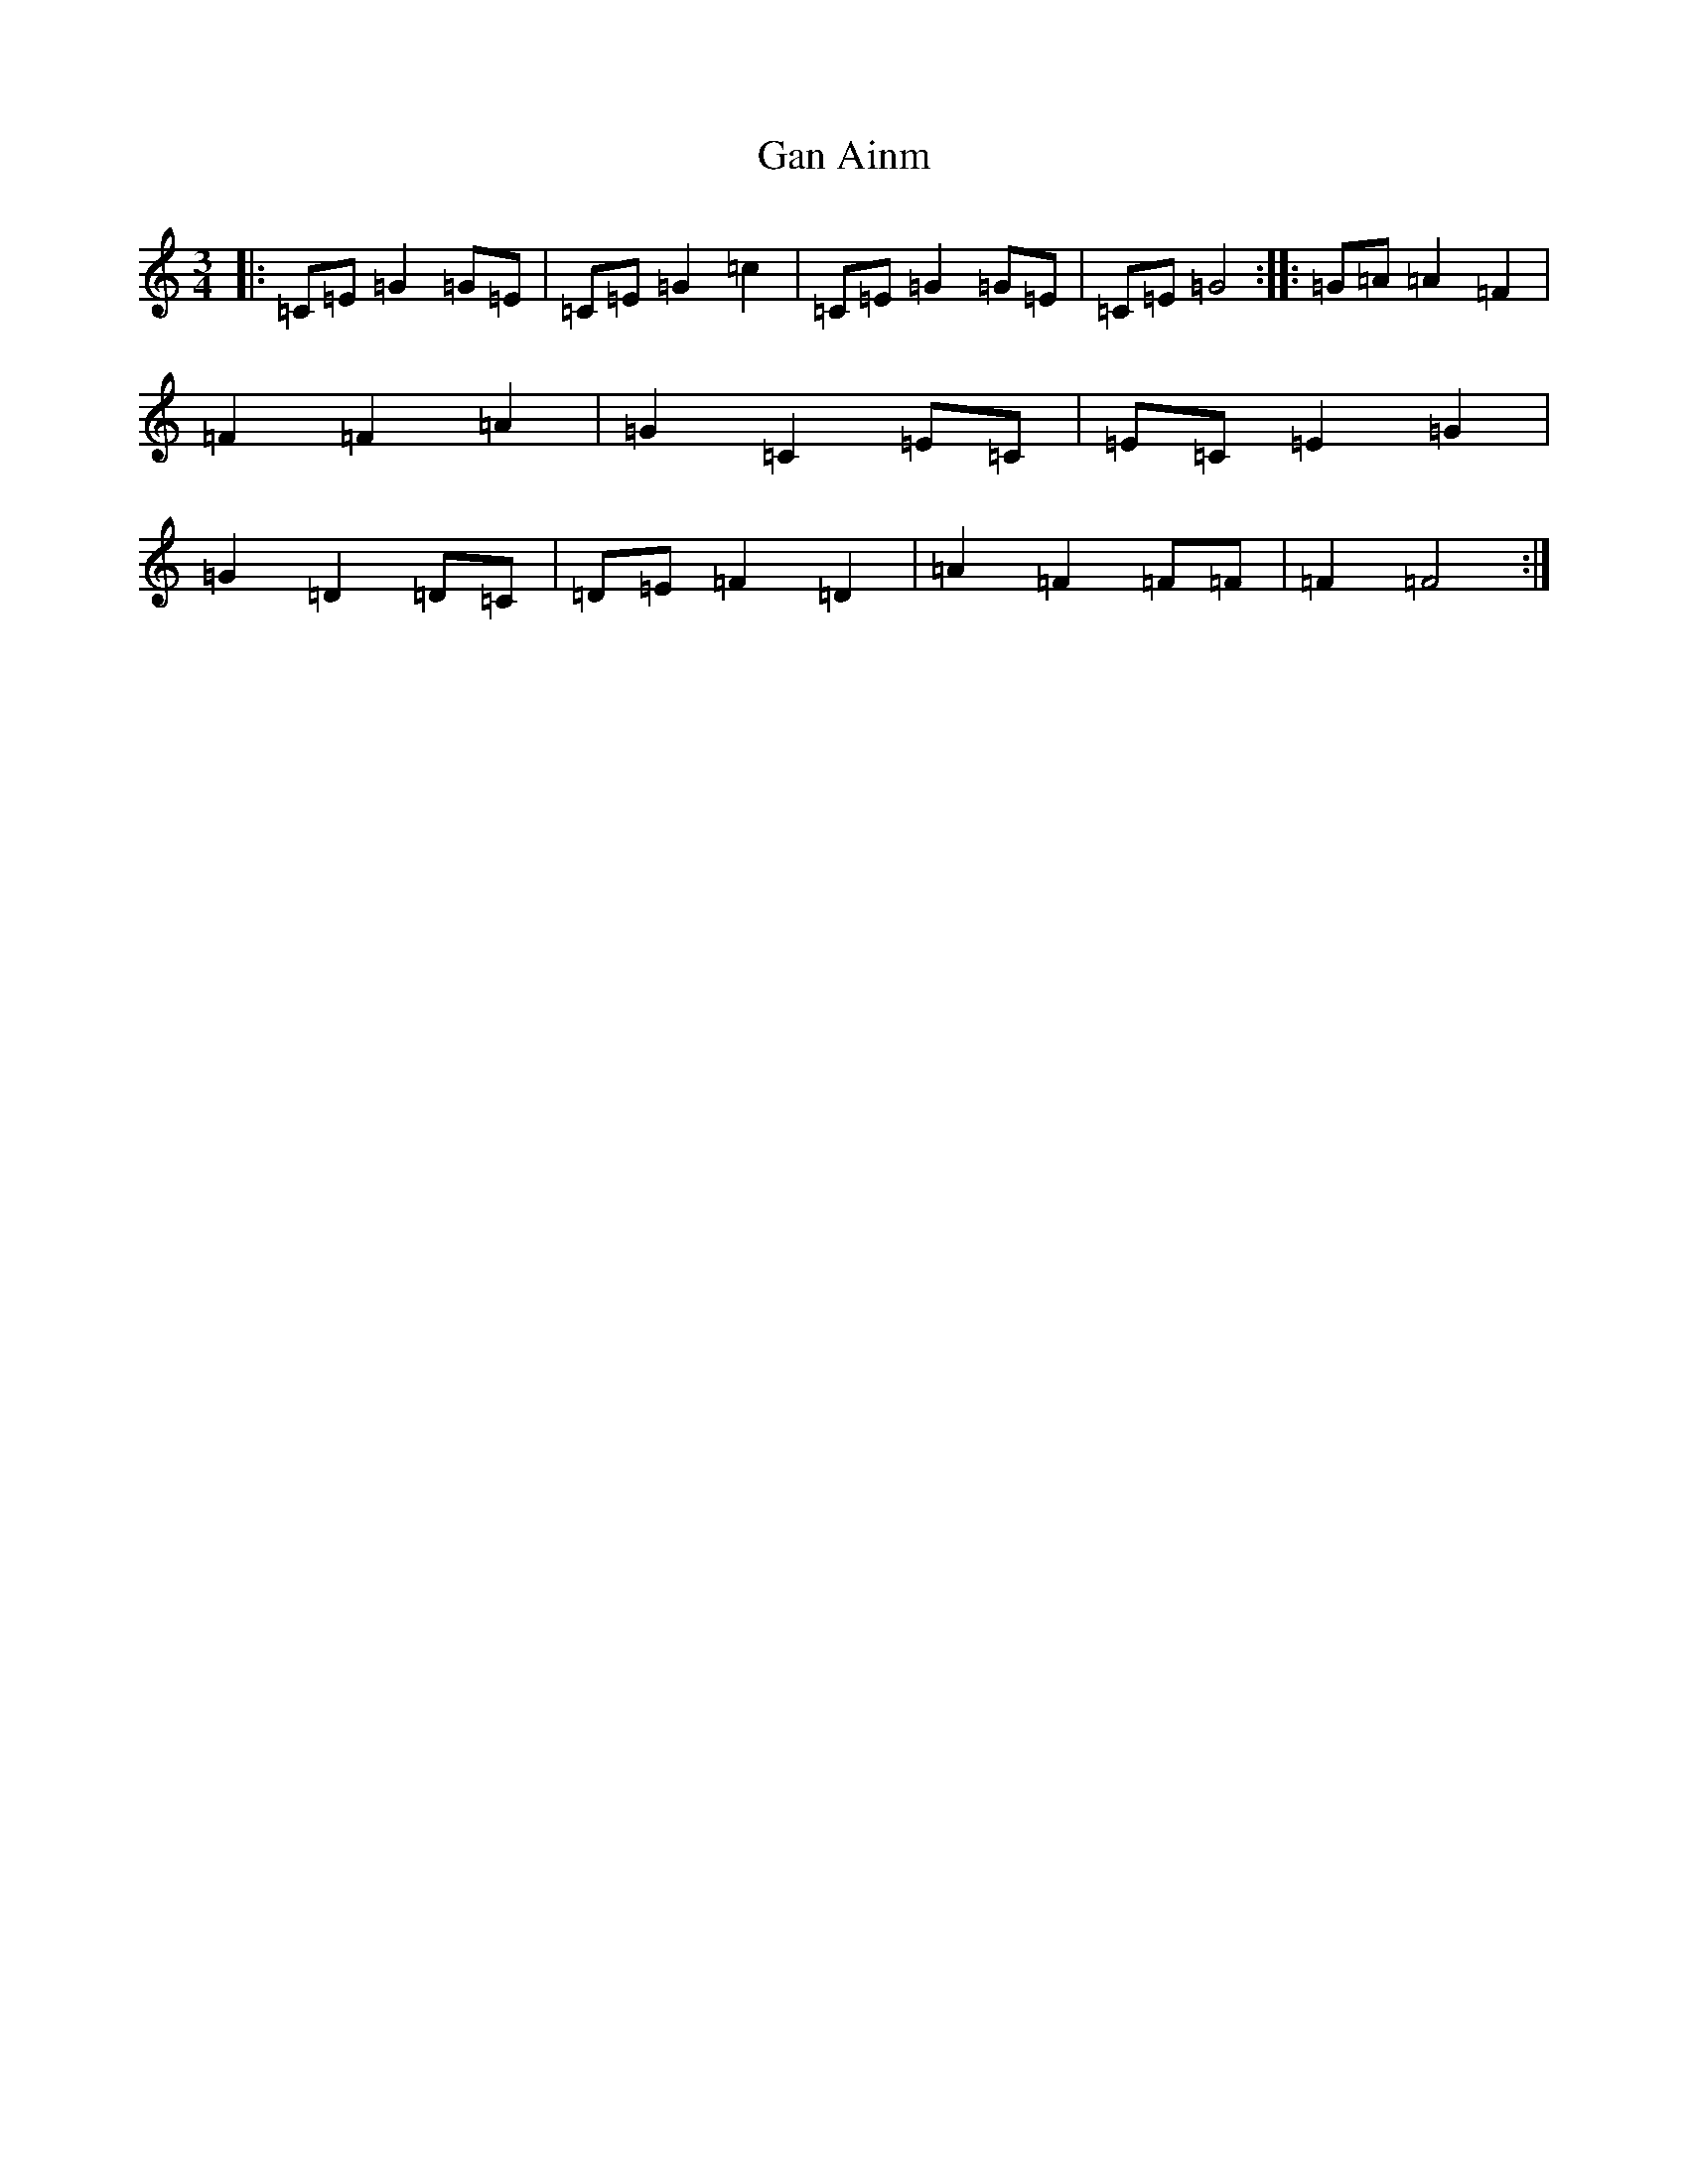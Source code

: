 X: 7566
T: Gan Ainm
S: https://thesession.org/tunes/4210#setting4210
R: waltz
M:3/4
L:1/8
K: C Major
|:=C=E=G2=G=E|=C=E=G2=c2|=C=E=G2=G=E|=C=E=G4:||:=G=A=A2=F2|=F2=F2=A2|=G2=C2=E=C|=E=C=E2=G2|=G2=D2=D=C|=D=E=F2=D2|=A2=F2=F=F|=F2=F4:|